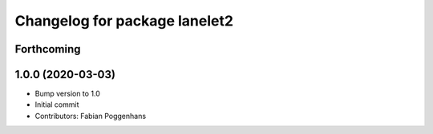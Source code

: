^^^^^^^^^^^^^^^^^^^^^^^^^^^^^^
Changelog for package lanelet2
^^^^^^^^^^^^^^^^^^^^^^^^^^^^^^

Forthcoming
-----------

1.0.0 (2020-03-03)
------------------
* Bump version to 1.0
* Initial commit
* Contributors: Fabian Poggenhans
